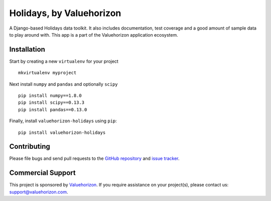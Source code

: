 ==============
Holidays, by Valuehorizon
==============

.. image:: https://travis-ci.org/Valuehorizon/valuehorizon-holidays.svg?branch=master
   :target: https://travis-ci.org/Valuehorizon/valuehorizon-holidays
.. image:: https://coveralls.io/repos/Valuehorizon/valuehorizon-holidays/badge.svg
   :target: https://coveralls.io/r/Valuehorizon/valuehorizon-holidays
.. image:: https://codeclimate.com/github/Valuehorizon/valuehorizon-holidays/badges/gpa.svg
   :target: https://codeclimate.com/github/Valuehorizon/valuehorizon-holidays

A Django-based Holidays data toolkit. 
It also includes documentation, test coverage and a good amount of sample data to play around with.
This app is a part of the Valuehorizon application ecosystem.

Installation
============

Start by creating a new ``virtualenv`` for your project ::

    mkvirtualenv myproject

Next install ``numpy`` and ``pandas`` and optionally ``scipy`` ::

    pip install numpy==1.8.0
    pip install scipy==0.13.3
    pip install pandas==0.13.0

Finally, install ``valuehorizon-holidays`` using ``pip``::

    pip install valuehorizon-holidays

Contributing
============

Please file bugs and send pull requests to the `GitHub repository`_ and `issue
tracker`_.

.. _GitHub repository: https://github.com/Valuehorizon/valuehorizon-holidays/
.. _issue tracker: https://github.com/Valuehorizon/valuehorizon-holidays/issues

Commercial Support
==================

This project is sponsored by Valuehorizon_. If you require assistance on
your project(s), please contact us: support@valuehorizon.com.

.. _Valuehorizon: http://www.valuehorizon.com
